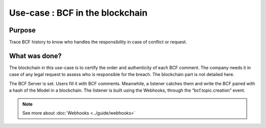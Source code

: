 ===================================
Use-case : BCF in the blockchain
===================================

..
    excerpt
        Discover why BCF comments stored in a blockchain
    endexcerpt

Purpose
=======

Trace BCF history to know who handles the responsibility in case of conflict or request.



What was done?
==============

The blockchain in this use-case is to certify the order and authenticity of each BCF comment. The company needs it in case of any legal request to assess who is responsible for the breach. The blockchain part is not detailed here.

The BCF Server is set. Users fill it with BCF comments. Meanwhile, a listener catches them and write the BCF paired with a hash of the Model in a blockchain.
The listener is built using the Webhooks, through the “bcf.topic.creation” event.

.. note::

    See more about :doc:`Webhooks <../guide/webhooks>`


